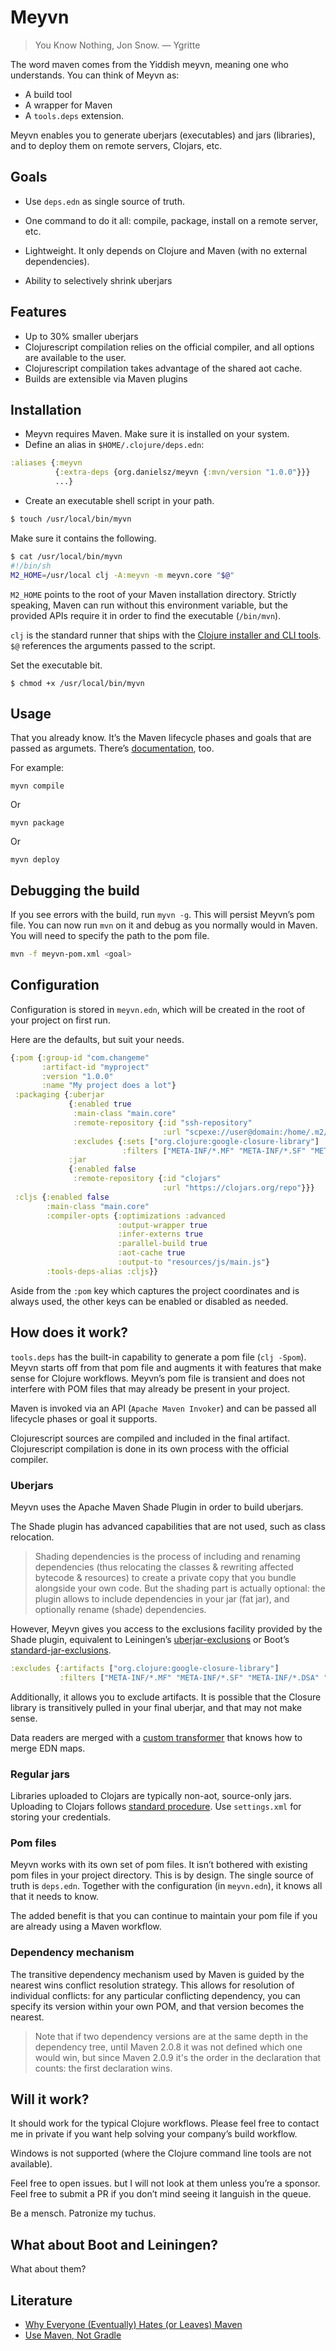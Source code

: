 * Meyvn 

#+BEGIN_QUOTE
You Know Nothing, Jon Snow. — Ygritte
#+END_QUOTE

The word maven comes from the Yiddish meyvn, meaning one who understands. You can think of Meyvn as: 

- A build tool
- A wrapper for Maven
- A ~tools.deps~ extension.

Meyvn enables you to generate uberjars (executables) and jars (libraries), and to deploy them on remote servers, Clojars, etc.

** Goals

- Use ~deps.edn~ as single source of truth. 

- One command to do it all: compile, package, install on a remote server, etc.

- Lightweight. It only depends on Clojure and Maven (with no external dependencies).

- Ability to selectively shrink uberjars

** Features

- Up to 30% smaller uberjars
- Clojurescript compilation relies on the official compiler, and all options are available to the user. 
- Clojurescript compilation takes advantage of the shared aot cache. 
- Builds are extensible via Maven plugins

** Installation

- Meyvn requires Maven. Make sure it is installed on your system.
- Define an alias in ~$HOME/.clojure/deps.edn~:

#+BEGIN_SRC clojure
:aliases {:meyvn
          {:extra-deps {org.danielsz/meyvn {:mvn/version "1.0.0"}}}
          ...}
#+END_SRC

- Create an executable shell script in your path.

#+BEGIN_SRC sh
$ touch /usr/local/bin/myvn
#+END_SRC

Make sure it contains the following.
#+BEGIN_SRC sh
$ cat /usr/local/bin/myvn
#!/bin/sh
M2_HOME=/usr/local clj -A:meyvn -m meyvn.core "$@"
#+END_SRC

~M2_HOME~ points to the root of your Maven installation directory. Strictly speaking, Maven can run without this environment variable, but the provided APIs require it in order to find the executable (~/bin/mvn~). 

~clj~ is the standard runner that ships with the [[https://clojure.org/guides/getting_started][Clojure installer and CLI tools]]. ~$@~ references the arguments passed to the script.

Set the executable bit. 
#+BEGIN_SRC 
$ chmod +x /usr/local/bin/myvn
#+END_SRC

** Usage

That you already know. It’s the Maven lifecycle phases and goals that are passed as argumets. There’s [[https://maven.apache.org/guides/][documentation]], too. 

For example: 

#+BEGIN_SRC 
myvn compile 
#+END_SRC 

Or 

#+BEGIN_SRC 
myvn package
#+END_SRC 

Or 

#+BEGIN_SRC 
myvn deploy
#+END_SRC 

** Debugging the build

If you see errors with the build, run ~myvn -g~. This will persist Meyvn’s pom file. You can now run ~mvn~ on it and debug as you normally would in Maven. You will need to specify the path to the pom file.

#+BEGIN_SRC sh
mvn -f meyvn-pom.xml <goal>
#+END_SRC

** Configuration

Configuration is stored in ~meyvn.edn~, which will be created in the root of your project on first run. 

Here are the defaults, but suit your needs.

#+BEGIN_SRC clojure
{:pom {:group-id "com.changeme"
       :artifact-id "myproject"
       :version "1.0.0"
       :name "My project does a lot"}
 :packaging {:uberjar 
             {:enabled true
              :main-class "main.core"
              :remote-repository {:id "ssh-repository"
                                  :url "scpexe://user@domain:/home/.m2/repository"}
              :excludes {:sets ["org.clojure:google-closure-library"]
                         :filters ["META-INF/*.MF" "META-INF/*.SF" "META-INF/*.DSA" "META-INF/*.RSA"]}}             
             :jar
             {:enabled false
              :remote-repository {:id "clojars"
                                  :url "https://clojars.org/repo"}}}
 :cljs {:enabled false
        :main-class "main.core"
        :compiler-opts {:optimizations :advanced
                        :output-wrapper true
                        :infer-externs true
                        :parallel-build true
                        :aot-cache true
                        :output-to "resources/js/main.js"}
        :tools-deps-alias :cljs}}
#+END_SRC

Aside from the ~:pom~ key which captures the project coordinates and is always used, the other keys can be enabled or disabled as needed.

** How does it work?

~tools.deps~ has the built-in capability to generate a pom file (~clj -Spom~). Meyvn starts off from that pom file and augments it with features that make sense for Clojure workflows. Meyvn’s pom file is transient and does not interfere with POM files that may already be present in your project. 

Maven is invoked via an API (~Apache Maven Invoker~) and can be passed all lifecycle phases or goal it supports. 

Clojurescript sources are compiled and included in the final artifact. Clojurescript compilation is done in its own process with the official compiler.

*** Uberjars

Meyvn uses the Apache Maven Shade Plugin in order to build uberjars.

The Shade plugin has advanced capabilities that are not used, such as class relocation. 

#+BEGIN_QUOTE
Shading dependencies is the process of including and renaming dependencies (thus relocating the classes & rewriting affected bytecode & resources) to create a private copy that you bundle alongside your own code. But the shading part is actually optional: the plugin allows to include dependencies in your jar (fat jar), and optionally rename (shade) dependencies.
#+END_QUOTE

However, Meyvn gives you access to the exclusions facility provided by the Shade plugin, equivalent to Leiningen’s [[https://github.com/technomancy/leiningen/blob/cee9029d15719058d39b4ccc30de2e0975f07f8a/sample.project.clj#L418][uberjar-exclusions]] or Boot’s 
[[https://github.com/boot-clj/boot/blob/e6ea562af765ee2b50703ab33a00cf615d0bef43/boot/pod/src/boot/pod.clj#L627][standard-jar-exclusions]].

#+BEGIN_SRC clojure
:excludes {:artifacts ["org.clojure:google-closure-library"]
           :filters ["META-INF/*.MF" "META-INF/*.SF" "META-INF/*.DSA" "META-INF/*.RSA"]}
#+END_SRC

Additionally, it allows you to exclude artifacts. It is possible that the Closure library is transitively pulled in your final uberjar, and that may not make sense.

Data readers are merged with a [[https://github.com/danielsz/shade-edn-transformer][custom transformer]] that knows how to merge EDN maps. 

*** Regular jars

Libraries uploaded to Clojars are typically non-aot, source-only jars.
Uploading to Clojars follows [[https://github.com/clojars/clojars-web/wiki/Pushing#maven][standard procedure]]. Use ~settings.xml~ for storing your credentials.
 
*** Pom files

Meyvn works with its own set of pom files. It isn’t bothered with existing pom files in your project directory. This is by design. The single source of truth is ~deps.edn~. Together with the configuration (in ~meyvn.edn~), it knows all that it needs to know.

The added benefit is that you can continue to maintain your pom file if you are already using a Maven workflow. 

*** Dependency mechanism

The transitive dependency mechanism used by Maven is guided by the nearest wins conflict resolution strategy.
This allows for resolution of individual conflicts: for any particular conflicting dependency, you can specify its version within your own POM, and that version becomes the nearest.

#+BEGIN_QUOTE
Note that if two dependency versions are at the same depth in the dependency tree, until Maven 2.0.8 it was not defined which one would win, but since Maven 2.0.9 it's the order in the declaration that counts: the first declaration wins.
#+END_QUOTE

** Will it work?

It should work for the typical Clojure workflows. Please feel free to contact me in private if you want help solving your company’s build workflow.


Windows is not supported (where the Clojure command line tools are not available).  

Feel free to open issues. but I will not look at them unless you’re a sponsor. Feel free to submit a PR if you don’t mind seeing it languish in the queue.

Be a mensch. Patronize my tuchus.

** What about Boot and Leiningen?

What about them?

** Literature

- [[http://nealford.com/memeagora/2013/01/22/why_everyone_eventually_hates_maven.html][Why Everyone (Eventually) Hates (or Leaves) Maven]]
- [[https://rule1.quora.com/Use-Maven-Not-Gradle][Use Maven, Not Gradle]]
